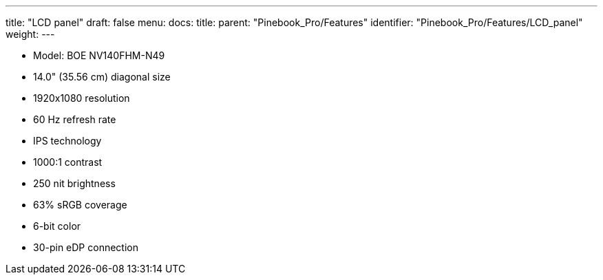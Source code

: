 ---
title: "LCD panel"
draft: false
menu:
  docs:
    title:
    parent: "Pinebook_Pro/Features"
    identifier: "Pinebook_Pro/Features/LCD_panel"
    weight: 
---

* Model: BOE NV140FHM-N49
* 14.0" (35.56 cm) diagonal size
* 1920x1080 resolution
* 60 Hz refresh rate
* IPS technology
* 1000:1 contrast
* 250 nit brightness
* 63% sRGB coverage
* 6-bit color
* 30-pin eDP connection